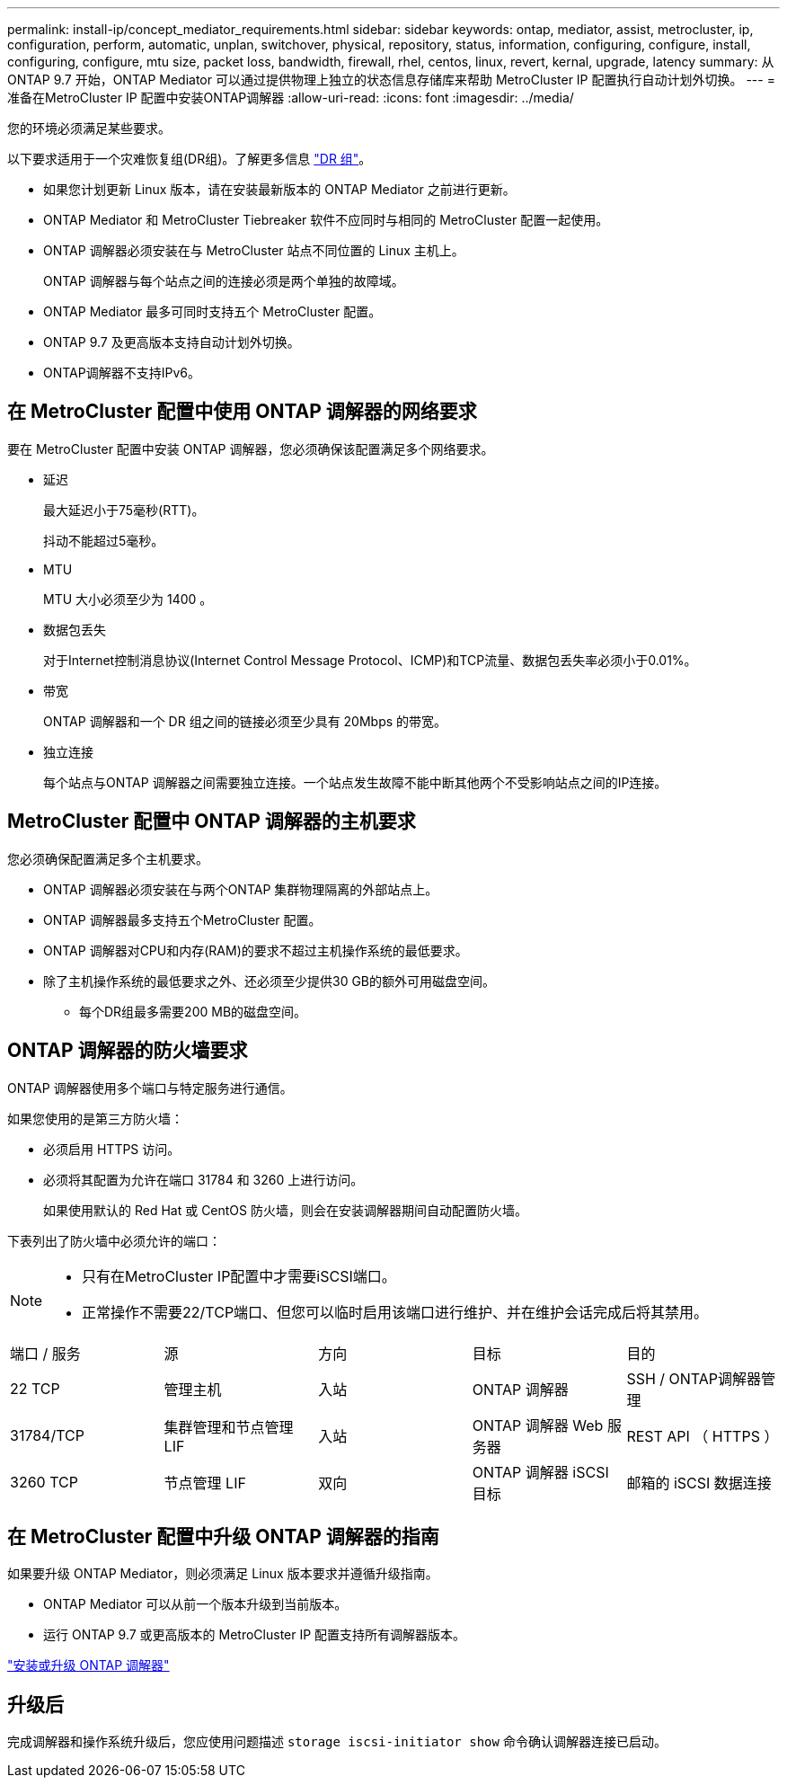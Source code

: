 ---
permalink: install-ip/concept_mediator_requirements.html 
sidebar: sidebar 
keywords: ontap, mediator, assist, metrocluster, ip, configuration, perform, automatic, unplan, switchover, physical, repository, status, information, configuring, configure, install, configuring, configure, mtu size, packet loss, bandwidth, firewall, rhel, centos, linux, revert, kernal, upgrade, latency 
summary: 从 ONTAP 9.7 开始，ONTAP Mediator 可以通过提供物理上独立的状态信息存储库来帮助 MetroCluster IP 配置执行自动计划外切换。 
---
= 准备在MetroCluster IP 配置中安装ONTAP调解器
:allow-uri-read: 
:icons: font
:imagesdir: ../media/


[role="lead"]
您的环境必须满足某些要求。

以下要求适用于一个灾难恢复组(DR组)。了解更多信息 link:concept_parts_of_an_ip_mcc_configuration_mcc_ip.html#disaster-recovery-dr-groups["DR 组"]。

* 如果您计划更新 Linux 版本，请在安装最新版本的 ONTAP Mediator 之前进行更新。
* ONTAP Mediator 和 MetroCluster Tiebreaker 软件不应同时与相同的 MetroCluster 配置一起使用。
* ONTAP 调解器必须安装在与 MetroCluster 站点不同位置的 Linux 主机上。
+
ONTAP 调解器与每个站点之间的连接必须是两个单独的故障域。

* ONTAP Mediator 最多可同时支持五个 MetroCluster 配置。
* ONTAP 9.7 及更高版本支持自动计划外切换。
* ONTAP调解器不支持IPv6。




== 在 MetroCluster 配置中使用 ONTAP 调解器的网络要求

要在 MetroCluster 配置中安装 ONTAP 调解器，您必须确保该配置满足多个网络要求。

* 延迟
+
最大延迟小于75毫秒(RTT)。

+
抖动不能超过5毫秒。

* MTU
+
MTU 大小必须至少为 1400 。

* 数据包丢失
+
对于Internet控制消息协议(Internet Control Message Protocol、ICMP)和TCP流量、数据包丢失率必须小于0.01%。

* 带宽
+
ONTAP 调解器和一个 DR 组之间的链接必须至少具有 20Mbps 的带宽。

* 独立连接
+
每个站点与ONTAP 调解器之间需要独立连接。一个站点发生故障不能中断其他两个不受影响站点之间的IP连接。





== MetroCluster 配置中 ONTAP 调解器的主机要求

您必须确保配置满足多个主机要求。

* ONTAP 调解器必须安装在与两个ONTAP 集群物理隔离的外部站点上。
* ONTAP 调解器最多支持五个MetroCluster 配置。
* ONTAP 调解器对CPU和内存(RAM)的要求不超过主机操作系统的最低要求。
* 除了主机操作系统的最低要求之外、还必须至少提供30 GB的额外可用磁盘空间。
+
** 每个DR组最多需要200 MB的磁盘空间。






== ONTAP 调解器的防火墙要求

ONTAP 调解器使用多个端口与特定服务进行通信。

如果您使用的是第三方防火墙：

* 必须启用 HTTPS 访问。
* 必须将其配置为允许在端口 31784 和 3260 上进行访问。
+
如果使用默认的 Red Hat 或 CentOS 防火墙，则会在安装调解器期间自动配置防火墙。



下表列出了防火墙中必须允许的端口：

[NOTE]
====
* 只有在MetroCluster IP配置中才需要iSCSI端口。
* 正常操作不需要22/TCP端口、但您可以临时启用该端口进行维护、并在维护会话完成后将其禁用。


====
|===


| 端口 / 服务 | 源 | 方向 | 目标 | 目的 


 a| 
22 TCP
 a| 
管理主机
 a| 
入站
 a| 
ONTAP 调解器
 a| 
SSH / ONTAP调解器管理



 a| 
31784/TCP
 a| 
集群管理和节点管理 LIF
 a| 
入站
 a| 
ONTAP 调解器 Web 服务器
 a| 
REST API （ HTTPS ）



 a| 
3260 TCP
 a| 
节点管理 LIF
 a| 
双向
 a| 
ONTAP 调解器 iSCSI 目标
 a| 
邮箱的 iSCSI 数据连接

|===


== 在 MetroCluster 配置中升级 ONTAP 调解器的指南

如果要升级 ONTAP Mediator，则必须满足 Linux 版本要求并遵循升级指南。

* ONTAP Mediator 可以从前一个版本升级到当前版本。
* 运行 ONTAP 9.7 或更高版本的 MetroCluster IP 配置支持所有调解器版本。


link:https://docs.netapp.com/us-en/ontap/mediator/index.html["安装或升级 ONTAP 调解器"^]



== 升级后

完成调解器和操作系统升级后，您应使用问题描述 `storage iscsi-initiator show` 命令确认调解器连接已启动。
